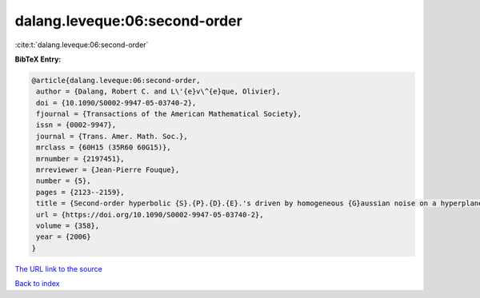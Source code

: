 dalang.leveque:06:second-order
==============================

:cite:t:`dalang.leveque:06:second-order`

**BibTeX Entry:**

.. code-block:: bibtex

   @article{dalang.leveque:06:second-order,
    author = {Dalang, Robert C. and L\'{e}v\^{e}que, Olivier},
    doi = {10.1090/S0002-9947-05-03740-2},
    fjournal = {Transactions of the American Mathematical Society},
    issn = {0002-9947},
    journal = {Trans. Amer. Math. Soc.},
    mrclass = {60H15 (35R60 60G15)},
    mrnumber = {2197451},
    mrreviewer = {Jean-Pierre Fouque},
    number = {5},
    pages = {2123--2159},
    title = {Second-order hyperbolic {S}.{P}.{D}.{E}.'s driven by homogeneous {G}aussian noise on a hyperplane},
    url = {https://doi.org/10.1090/S0002-9947-05-03740-2},
    volume = {358},
    year = {2006}
   }
`The URL link to the source <ttps://doi.org/10.1090/S0002-9947-05-03740-2}>`_


`Back to index <../By-Cite-Keys.html>`_
